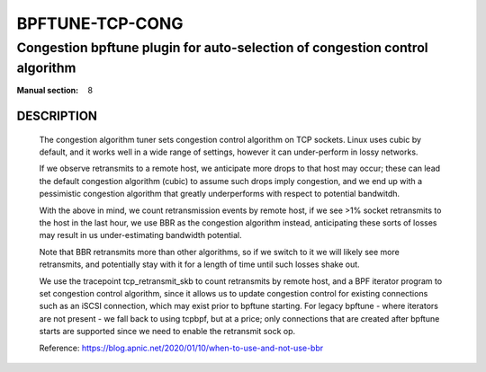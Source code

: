================
BPFTUNE-TCP-CONG
================
-------------------------------------------------------------------------------
Congestion bpftune plugin for auto-selection of congestion control algorithm
-------------------------------------------------------------------------------

:Manual section: 8


DESCRIPTION
===========
        The congestion algorithm tuner sets congestion control algorithm on
        TCP sockets.  Linux uses cubic by default, and it works well in a wide
        range of settings, however it can under-perform in lossy networks.

        If we observe retransmits to a remote host, we anticipate more drops
        to that host may occur; these can lead the default congestion algorithm
        (cubic) to assume such drops imply congestion, and we end up with a
        pessimistic congestion algorithm that greatly underperforms with respect
        to potential bandwitdh.

        With the above in mind, we count retransmission events by remote host,
        if we see >1% socket retransmits to the host in the last hour, we use
        BBR as the congestion algorithm instead, anticipating these sorts of
        losses may result in us under-estimating bandwidth potential.

        Note that BBR retransmits more than other algorithms, so if we switch
        to it we will likely see more retransmits, and potentially stay with
        it for a length of time until such losses shake out.

        We use the tracepoint tcp_retransmit_skb to count retransmits by
        remote host, and a BPF iterator program to set congestion control
        algorithm, since it allows us to update congestion control for
        existing connections such as an iSCSI connection, which may exist
        prior to bpftune starting.  For legacy bpftune - where iterators
        are not present - we fall back to using tcpbpf, but at a price;
        only connections that are created after bpftune starts are supported
        since we need to enable the retransmit sock op.

        Reference: https://blog.apnic.net/2020/01/10/when-to-use-and-not-use-bbr


